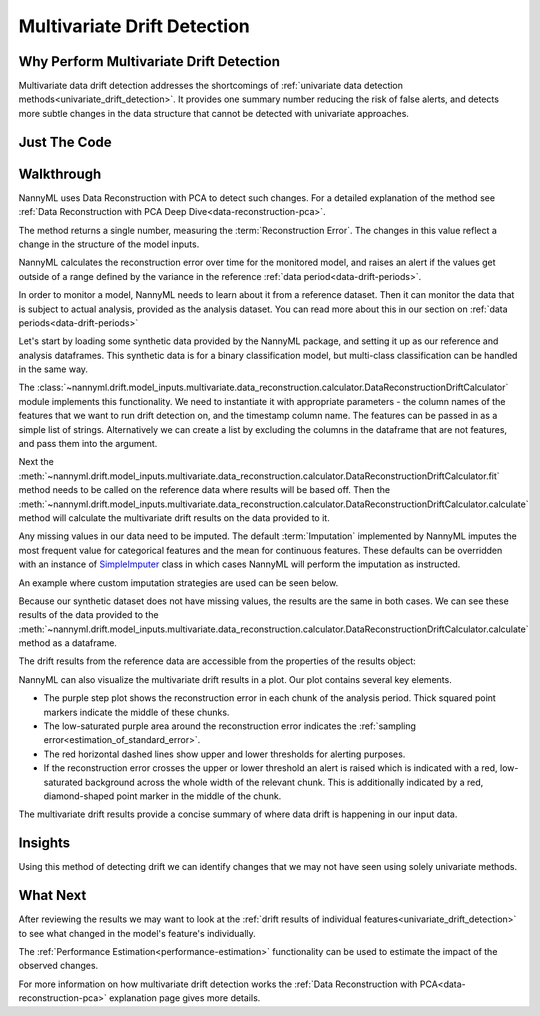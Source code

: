 .. _multivariate_drift_detection:

============================
Multivariate Drift Detection
============================

Why Perform Multivariate Drift Detection
----------------------------------------

Multivariate data drift detection addresses the shortcomings of :ref:`univariate data detection methods<univariate_drift_detection>`.
It provides one summary number reducing the risk of false alerts, and detects more subtle changes
in the data structure that cannot be detected with univariate approaches.

Just The Code
-------------

.. nbimport::
    :path: ./example_notebooks/Tutorial - Drift - Multivariate.ipynb
    :cells: 1 3 4 6 8

Walkthrough
-------------------------------------------

NannyML uses Data Reconstruction with PCA to detect such changes. For a detailed explanation of
the method see :ref:`Data Reconstruction with PCA Deep Dive<data-reconstruction-pca>`.

The method returns a single number, measuring the :term:`Reconstruction Error`. The changes in this value
reflect a change in the structure of the model inputs.

NannyML calculates the reconstruction error over time for the monitored model, and raises an alert if the
values get outside of a range defined by the variance in the reference :ref:`data period<data-drift-periods>`.

In order to monitor a model, NannyML needs to learn about it from a reference dataset. Then it can monitor the data that is subject to actual analysis, provided as the analysis dataset.
You can read more about this in our section on :ref:`data periods<data-drift-periods>`

Let's start by loading some synthetic data provided by the NannyML package, and setting it up as our reference and analysis dataframes. This synthetic data is for a binary classification model, but multi-class classification can be handled in the same way.

.. nbimport::
    :path: ./example_notebooks/Tutorial - Drift - Multivariate.ipynb
    :cells: 1

.. nbtable::
    :path: ./example_notebooks/Tutorial - Drift - Multivariate.ipynb
    :cell: 2

The :class:`~nannyml.drift.model_inputs.multivariate.data_reconstruction.calculator.DataReconstructionDriftCalculator`
module implements this functionality.  We need to instantiate it with appropriate parameters - the column names of the features that we want to run drift detection on,
and the timestamp column name. The features can be passed in as a simple list of strings. Alternatively we can create a list by excluding the columns in the dataframe that are not features,
and pass them into the argument.

Next the :meth:`~nannyml.drift.model_inputs.multivariate.data_reconstruction.calculator.DataReconstructionDriftCalculator.fit` method needs
to be called on the reference data where results will be based off. Then the
:meth:`~nannyml.drift.model_inputs.multivariate.data_reconstruction.calculator.DataReconstructionDriftCalculator.calculate` method will
calculate the multivariate drift results on the data provided to it.

.. nbimport::
    :path: ./example_notebooks/Tutorial - Drift - Multivariate.ipynb
    :cells: 3

Any missing values in our data need to be imputed. The default :term:`Imputation` implemented by NannyML imputes
the most frequent value for categorical features and the mean for continuous features. These defaults can be
overridden with an instance of `SimpleImputer`_ class in which cases NannyML will perform the imputation as instructed.

An example where custom imputation strategies are used can be seen below.

.. nbimport::
    :path: ./example_notebooks/Tutorial - Drift - Multivariate.ipynb
    :cells: 10

Because our synthetic dataset does not have missing values, the results are the same in both cases.
We can see these results of the data provided to the
:meth:`~nannyml.drift.model_inputs.multivariate.data_reconstruction.calculator.DataReconstructionDriftCalculator.calculate`
method as a dataframe.

.. nbimport::
    :path: ./example_notebooks/Tutorial - Drift - Multivariate.ipynb
    :cells: 4

.. nbtable::
    :path: ./example_notebooks/Tutorial - Drift - Multivariate.ipynb
    :cell: 5

The drift results from the reference data are accessible from the properties of the results object:

.. nbimport::
    :path: ./example_notebooks/Tutorial - Drift - Multivariate.ipynb
    :cells: 6

.. nbtable::
    :path: ./example_notebooks/Tutorial - Drift - Multivariate.ipynb
    :cell: 7


NannyML can also visualize the multivariate drift results in a plot. Our plot contains several key elements.

* The purple step plot shows the reconstruction error in each chunk of the analysis period. Thick squared point
  markers indicate the middle of these chunks.

* The low-saturated purple area around the reconstruction error indicates the :ref:`sampling error<estimation_of_standard_error>`.

* The red horizontal dashed lines show upper and lower thresholds for alerting purposes.

* If the reconstruction error crosses the upper or lower threshold an alert is raised which is indicated with a red,
  low-saturated background across the whole width of the relevant chunk. This is additionally
  indicated by a red, diamond-shaped point marker in the middle of the chunk.

.. nbimport::
    :path: ./example_notebooks/Tutorial - Drift - Multivariate.ipynb
    :cells: 8

.. image:: /_static/tutorials/detecting_data_drift/multivariate_drift_detection/pca-reconstruction-error.svg

The multivariate drift results provide a concise summary of where data drift
is happening in our input data.

.. _SimpleImputer: https://scikit-learn.org/stable/modules/generated/sklearn.impute.SimpleImputer.html


Insights
--------

Using this method of detecting drift we can identify changes that we may not have seen using solely univariate methods.

What Next
---------

After reviewing the results we may want to look at the :ref:`drift results of individual features<univariate_drift_detection>`
to see what changed in the model's feature's individually.

The :ref:`Performance Estimation<performance-estimation>` functionality can be used to
estimate the impact of the observed changes.

For more information on how multivariate drift detection works the
:ref:`Data Reconstruction with PCA<data-reconstruction-pca>` explanation page gives more details.
